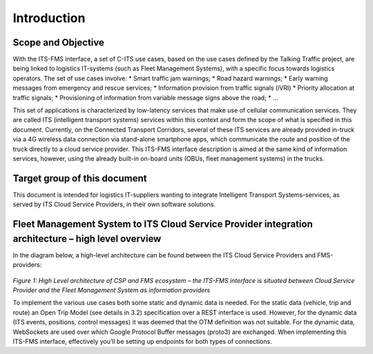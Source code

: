 Introduction
=====

.. _scope:

Scope and Objective
------------

With the ITS-FMS interface, a set of C-ITS use cases, based on the use cases defined by the Talking Traffic project, are being linked to logistics IT-systems (such as Fleet Management Systems), with a specific focus towards logistics operators. 
The set of use cases involve:
* Smart traffic jam warnings;
* Road hazard warnings;
* Early warning messages from emergency and rescue services;
* Information provision from traffic signals (iVRI)
* Priority allocation at traffic signals;
* Provisioning of information from variable message signs above the road;
* ...

This set of applications is characterized by low-latency services that make use of cellular communication services. 
They are called ITS (intelligent transport systems) services within this context and form the scope of what is specified in this document.
Currently, on the Connected Transport Corridors, several of these ITS services are already provided in-truck via a 4G wireless data connection via stand-alone smartphone apps, which communicate the route and position of the truck directly to a cloud service provider. 
This ITS-FMS interface description is aimed at the same kind of information services, however, using the already built-in on-board units (OBUs, fleet management systems) in the trucks.  


Target group of this document
----------------
This document is intended for logistics IT-suppliers wanting to integrate Intelligent Transport Systems-services, as served by ITS Cloud Service Providers, in their own software solutions. 

Fleet Management System to ITS Cloud Service Provider integration architecture – high level overview
----------------
In the diagram below, a high-level architecture can be found between the ITS Cloud Service Providers and FMS-providers:

.. figure:: ../source/images/ArchitectureCSP-FMS.png
   :alt: Architecture of CSP

*Figure 1: High Level architecture of CSP and FMS ecosystem – the ITS-FMS interface is situated between Cloud Service Provider and the Fleet Management System as information providers*

To implement the various use cases both some static and dynamic data is needed. For the static data (vehicle, trip and route) an Open Trip Model (see details in 3.2) specification over a REST interface is used. 
However, for the dynamic data (ITS events, positions, control messages) it was deemed that the OTM definition was not suitable. 
For the dynamic data, WebSockets are used over which Google Protocol Buffer messages (proto3) are exchanged.
When implementing this ITS-FMS interface, effectively you’ll be setting up endpoints for both types of connections.

